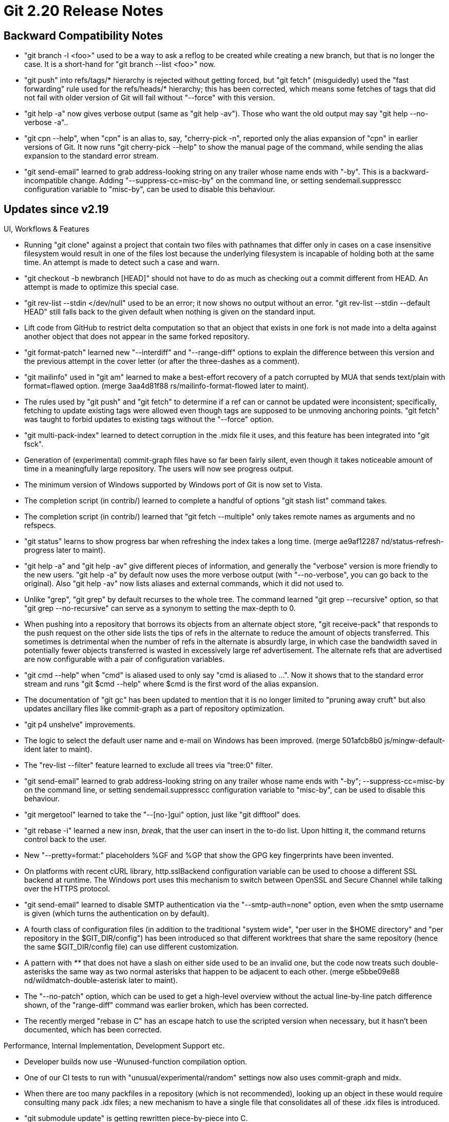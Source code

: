 Git 2.20 Release Notes
======================

Backward Compatibility Notes
----------------------------

 * "git branch -l <foo>" used to be a way to ask a reflog to be
   created while creating a new branch, but that is no longer the
   case.  It is a short-hand for "git branch --list <foo>" now.

 * "git push" into refs/tags/* hierarchy is rejected without getting
   forced, but "git fetch" (misguidedly) used the "fast forwarding"
   rule used for the refs/heads/* hierarchy; this has been corrected,
   which means some fetches of tags that did not fail with older
   version of Git will fail without "--force" with this version.

 * "git help -a" now gives verbose output (same as "git help -av").
   Those who want the old output may say "git help --no-verbose -a"..

 * "git cpn --help", when "cpn" is an alias to, say, "cherry-pick -n",
   reported only the alias expansion of "cpn" in earlier versions of
   Git.  It now runs "git cherry-pick --help" to show the manual page
   of the command, while sending the alias expansion to the standard
   error stream.

 * "git send-email" learned to grab address-looking string on any
   trailer whose name ends with "-by". This is a backward-incompatible
   change.  Adding "--suppress-cc=misc-by" on the command line, or
   setting sendemail.suppresscc configuration variable to "misc-by",
   can be used to disable this behaviour.


Updates since v2.19
-------------------

UI, Workflows & Features

 * Running "git clone" against a project that contain two files with
   pathnames that differ only in cases on a case insensitive
   filesystem would result in one of the files lost because the
   underlying filesystem is incapable of holding both at the same
   time.  An attempt is made to detect such a case and warn.

 * "git checkout -b newbranch [HEAD]" should not have to do as much as
   checking out a commit different from HEAD.  An attempt is made to
   optimize this special case.

 * "git rev-list --stdin </dev/null" used to be an error; it now shows
   no output without an error.  "git rev-list --stdin --default HEAD"
   still falls back to the given default when nothing is given on the
   standard input.

 * Lift code from GitHub to restrict delta computation so that an
   object that exists in one fork is not made into a delta against
   another object that does not appear in the same forked repository.

 * "git format-patch" learned new "--interdiff" and "--range-diff"
   options to explain the difference between this version and the
   previous attempt in the cover letter (or after the three-dashes as
   a comment).

 * "git mailinfo" used in "git am" learned to make a best-effort
   recovery of a patch corrupted by MUA that sends text/plain with
   format=flawed option.
   (merge 3aa4d81f88 rs/mailinfo-format-flowed later to maint).

 * The rules used by "git push" and "git fetch" to determine if a ref
   can or cannot be updated were inconsistent; specifically, fetching
   to update existing tags were allowed even though tags are supposed
   to be unmoving anchoring points.  "git fetch" was taught to forbid
   updates to existing tags without the "--force" option.

 * "git multi-pack-index" learned to detect corruption in the .midx
   file it uses, and this feature has been integrated into "git fsck".

 * Generation of (experimental) commit-graph files have so far been
   fairly silent, even though it takes noticeable amount of time in a
   meaningfully large repository.  The users will now see progress
   output.

 * The minimum version of Windows supported by Windows port of Git is
   now set to Vista.

 * The completion script (in contrib/) learned to complete a handful of
   options "git stash list" command takes.

 * The completion script (in contrib/) learned that "git fetch
   --multiple" only takes remote names as arguments and no refspecs.

 * "git status" learns to show progress bar when refreshing the index
   takes a long time.
   (merge ae9af12287 nd/status-refresh-progress later to maint).

 * "git help -a" and "git help -av" give different pieces of
   information, and generally the "verbose" version is more friendly
   to the new users.  "git help -a" by default now uses the more
   verbose output (with "--no-verbose", you can go back to the
   original).  Also "git help -av" now lists aliases and external
   commands, which it did not used to.

 * Unlike "grep", "git grep" by default recurses to the whole tree.
   The command learned "git grep --recursive" option, so that "git
   grep --no-recursive" can serve as a synonym to setting the
   max-depth to 0.

 * When pushing into a repository that borrows its objects from an
   alternate object store, "git receive-pack" that responds to the
   push request on the other side lists the tips of refs in the
   alternate to reduce the amount of objects transferred.  This
   sometimes is detrimental when the number of refs in the alternate
   is absurdly large, in which case the bandwidth saved in potentially
   fewer objects transferred is wasted in excessively large ref
   advertisement.  The alternate refs that are advertised are now
   configurable with a pair of configuration variables.

 * "git cmd --help" when "cmd" is aliased used to only say "cmd is
   aliased to ...".  Now it shows that to the standard error stream
   and runs "git $cmd --help" where $cmd is the first word of the
   alias expansion.

 * The documentation of "git gc" has been updated to mention that it
   is no longer limited to "pruning away cruft" but also updates
   ancillary files like commit-graph as a part of repository
   optimization.

 * "git p4 unshelve" improvements.

 * The logic to select the default user name and e-mail on Windows has
   been improved.
   (merge 501afcb8b0 js/mingw-default-ident later to maint).

 * The "rev-list --filter" feature learned to exclude all trees via
   "tree:0" filter.

 * "git send-email" learned to grab address-looking string on any
   trailer whose name ends with "-by"; --suppress-cc=misc-by on the
   command line, or setting sendemail.suppresscc configuration
   variable to "misc-by", can be used to disable this behaviour.

 * "git mergetool" learned to take the "--[no-]gui" option, just like
   "git difftool" does.

 * "git rebase -i" learned a new insn, 'break', that the user can
   insert in the to-do list.  Upon hitting it, the command returns
   control back to the user.

 * New "--pretty=format:" placeholders %GF and %GP that show the GPG
   key fingerprints have been invented.

 * On platforms with recent cURL library, http.sslBackend configuration
   variable can be used to choose a different SSL backend at runtime.
   The Windows port uses this mechanism to switch between OpenSSL and
   Secure Channel while talking over the HTTPS protocol.

 * "git send-email" learned to disable SMTP authentication via the
   "--smtp-auth=none" option, even when the smtp username is given
   (which turns the authentication on by default).

 * A fourth class of configuration files (in addition to the
   traditional "system wide", "per user in the $HOME directory" and
   "per repository in the $GIT_DIR/config") has been introduced so
   that different worktrees that share the same repository (hence the
   same $GIT_DIR/config file) can use different customization.

 * A pattern with '**' that does not have a slash on either side used
   to be an invalid one, but the code now treats such double-asterisks
   the same way as two normal asterisks that happen to be adjacent to
   each other.
   (merge e5bbe09e88 nd/wildmatch-double-asterisk later to maint).

 * The "--no-patch" option, which can be used to get a high-level
   overview without the actual line-by-line patch difference shown, of
   the "range-diff" command was earlier broken, which has been
   corrected.

 * The recently merged "rebase in C" has an escape hatch to use the
   scripted version when necessary, but it hasn't been documented,
   which has been corrected.


Performance, Internal Implementation, Development Support etc.

 * Developer builds now use -Wunused-function compilation option.

 * One of our CI tests to run with "unusual/experimental/random"
   settings now also uses commit-graph and midx.

 * When there are too many packfiles in a repository (which is not
   recommended), looking up an object in these would require
   consulting many pack .idx files; a new mechanism to have a single
   file that consolidates all of these .idx files is introduced.

 * "git submodule update" is getting rewritten piece-by-piece into C.

 * The code for computing history reachability has been shuffled,
   obtained a bunch of new tests to cover them, and then being
   improved.

 * The unpack_trees() API used in checking out a branch and merging
   walks one or more trees along with the index.  When the cache-tree
   in the index tells us that we are walking a tree whose flattened
   contents is known (i.e. matches a span in the index), as linearly
   scanning a span in the index is much more efficient than having to
   open tree objects recursively and listing their entries, the walk
   can be optimized, which has been done.

 * When creating a thin pack, which allows objects to be made into a
   delta against another object that is not in the resulting pack but
   is known to be present on the receiving end, the code learned to
   take advantage of the reachability bitmap; this allows the server
   to send a delta against a base beyond the "boundary" commit.

 * spatch transformation to replace boolean uses of !hashcmp() to
   newly introduced oideq() is added, and applied, to regain
   performance lost due to support of multiple hash algorithms.

 * Fix a bug in which the same path could be registered under multiple
   worktree entries if the path was missing (for instance, was removed
   manually).  Also, as a convenience, expand the number of cases in
   which --force is applicable.

 * Split Documentation/config.txt for easier maintenance.
   (merge 6014363f0b nd/config-split later to maint).

 * Test helper binaries clean-up.
   (merge c9a1f4161f nd/test-tool later to maint).

 * Various tests have been updated to make it easier to swap the
   hash function used for object identification.
   (merge ae0c89d41b bc/hash-independent-tests later to maint).

 * Update fsck.skipList implementation and documentation.
   (merge 371a655074 ab/fsck-skiplist later to maint).

 * An alias that expands to another alias has so far been forbidden,
   but now it is allowed to create such an alias.

 * Various test scripts have been updated for style and also correct
   handling of exit status of various commands.

 * "gc --auto" ended up calling exit(-1) upon error, which has been
   corrected to use exit(1).  Also the error reporting behaviour when
   daemonized has been updated to exit with zero status when stopping
   due to a previously discovered error (which implies there is no
   point running gc to improve the situation); we used to exit with
   failure in such a case.

 * Various codepaths in the core-ish part learned to work on an
   arbitrary in-core index structure, not necessarily the default
   instance "the_index".
   (merge b3c7eef9b0 nd/the-index later to maint).

 * Code clean-up in the internal machinery used by "git status" and
   "git commit --dry-run".
   (merge 73ba5d78b4 ss/wt-status-committable later to maint).

 * Some environment variables that control the runtime options of Git
   used during tests are getting renamed for consistency.
   (merge 4231d1ba99 bp/rename-test-env-var later to maint).

 * A pair of new extensions to the index file have been introduced.
   They allow the index file to be read in parallel for performance.

 * The oidset API was built on top of the oidmap API which in turn is
   on the hashmap API.  Replace the implementation to build on top of
   the khash API and gain performance.

 * Over some transports, fetching objects with an exact commit object
   name can be done without first seeing the ref advertisements.  The
   code has been optimized to exploit this.

 * In a partial clone that will lazily be hydrated from the
   originating repository, we generally want to avoid "does this
   object exist (locally)?" on objects that we deliberately omitted
   when we created the clone.  The cache-tree codepath (which is used
   to write a tree object out of the index) however insisted that the
   object exists, even for paths that are outside of the partial
   checkout area.  The code has been updated to avoid such a check.

 * To help developers, an EditorConfig file that attempts to follow
   the project convention has been added.
   (merge b548d698a0 bc/editorconfig later to maint).

 * The result of coverage test can be combined with "git blame" to
   check the test coverage of code introduced recently with a new
   'coverage-diff' tool (in contrib/).
   (merge 783faedd65 ds/coverage-diff later to maint).

 * An experiment to fuzz test a few areas, hopefully we can gain more
   coverage to various areas.

 * More codepaths are moving away from hardcoded hash sizes.

 * The way the Windows port figures out the current directory has been
   improved.

 * The way DLLs are loaded on the Windows port has been improved.

 * Some tests have been reorganized and renamed; "ls t/" now gives a
   better overview of what is tested for these scripts than before.

 * "git rebase" and "git rebase -i" have been reimplemented in C.

 * Windows port learned to use nano-second resolution file timestamps.

 * The overly large Documentation/config.txt file have been split into
   million little pieces.  This potentially allows each individual piece
   to be included into the manual page of the command it affects more easily.

 * Replace three string-list instances used as look-up tables in "git
   fetch" with hashmaps.

 * Unify code to read the author-script used in "git am" and the
   commands that use the sequencer machinery, e.g. "git rebase -i".

 * In preparation to the day when we can deprecate and remove the
   "rebase -p", make sure we can skip and later remove tests for
   it.

 * The history traversal used to implement the tag-following has been
   optimized by introducing a new helper.

 * The helper function to refresh the cached stat information in the
   in-core index has learned to perform the lstat() part of the
   operation in parallel on multi-core platforms.

 * The code to traverse objects for reachability, used to decide what
   objects are unreferenced and expendable, have been taught to also
   consider per-worktree refs of other worktrees as starting points to
   prevent data loss.

 * "git add" needs to internally run "diff-files" equivalent, and the
   codepath learned the same optimization as "diff-files" has to run
   lstat(2) in parallel to find which paths have been updated in the
   working tree.

 * The procedure to install dependencies before testing at Travis CI
   is getting revamped for both simplicity and flexibility, taking
   advantage of the recent move to the vm-based environment.

 * The support for format-patch (and send-email) by the command-line
   completion script (in contrib/) has been simplified a bit.

 * The revision walker machinery learned to take advantage of the
   commit generation numbers stored in the commit-graph file.

 * The codebase has been cleaned up to reduce "#ifndef NO_PTHREADS".

 * The way -lcurl library gets linked has been simplified by taking
   advantage of the fact that we can just ask curl-config command how.

 * Various functions have been audited for "-Wunused-parameter" warnings
   and bugs in them got fixed.

 * A sanity check for start-up sequence has been added in the config
   API codepath.

 * The build procedure to link for fuzzing test has been made
   customizable with a new Makefile variable.

 * The way "git rebase" parses and forwards the command line options
   meant for underlying "git am" has been revamped, which fixed for
   options with parameters that were not passed correctly.

 * Our testing framework uses a special i18n "poisoned localization"
   feature to find messages that ought to stay constant but are
   incorrectly marked to be translated.  This feature has been made
   into a runtime option (it used to be a compile-time option).

 * "git push" used to check ambiguities between object-names and
   refnames while processing the list of refs' old and new values,
   which was unnecessary (as it knew that it is feeding raw object
   names).  This has been optimized out.

 * The xcurl_off_t() helper function is used to cast size_t to
   curl_off_t, but some compilers gave warnings against the code to
   ensure the casting is done without wraparound, when size_t is
   narrower than curl_off_t.  This warning has been squelched.

 * Code preparation to replace ulong vars with size_t vars where
   appropriate continues.

 * The "test installed Git" mode of our test suite has been updated to
   work better.

 * A coding convention around the Coccinelle semantic patches to have
   two classes to ease code migration process has been proposed and
   its support has been added to the Makefile.

 * The "container" mode of TravisCI is going away.  Our .travis.yml
   file is getting prepared for the transition.
   (merge 32ee384be8 ss/travis-ci-force-vm-mode later to maint).

 * Our test scripts can now take the '-V' option as a synonym for the
   '--verbose-log' option.
   (merge a5f52c6dab sg/test-verbose-log later to maint).


Fixes since v2.19
-----------------

 * "git interpret-trailers" and its underlying machinery had a buggy
   code that attempted to ignore patch text after commit log message,
   which triggered in various codepaths that will always get the log
   message alone and never get such an input.
   (merge 66e83d9b41 jk/trailer-fixes later to maint).

 * Malformed or crafted data in packstream can make our code attempt
   to read or write past the allocated buffer and abort, instead of
   reporting an error, which has been fixed.

 * "git rebase -i" did not clear the state files correctly when a run
   of "squash/fixup" is aborted and then the user manually amended the
   commit instead, which has been corrected.
   (merge 10d2f35436 js/rebase-i-autosquash-fix later to maint).

 * When fsmonitor is in use, after operation on submodules updates
   .gitmodules, we lost track of the fact that we did so and relied on
   stale fsmonitor data.
   (merge 43f1180814 bp/mv-submodules-with-fsmonitor later to maint).

 * Fix for a long-standing bug that leaves the index file corrupt when
   it shrinks during a partial commit.
   (merge 6c003d6ffb jk/reopen-tempfile-truncate later to maint).

 * Further fix for O_APPEND emulation on Windows
   (merge eeaf7ddac7 js/mingw-o-append later to maint).

 * A corner case bugfix in "git rerere" code.
   (merge ad2bf0d9b4 en/rerere-multi-stage-1-fix later to maint).

 * "git add ':(attr:foo)'" is not supported and is supposed to be
   rejected while the command line arguments are parsed, but we fail
   to reject such a command line upfront.
   (merge 84d938b732 nd/attr-pathspec-fix later to maint).

 * Recent update broke the reachability algorithm when refs (e.g.
   tags) that point at objects that are not commit were involved,
   which has been fixed.

 * "git rebase" etc. in Git 2.19 fails to abort when given an empty
   commit log message as result of editing, which has been corrected.
   (merge a3ec9eaf38 en/sequencer-empty-edit-result-aborts later to maint).

 * The code to backfill objects in lazily cloned repository did not
   work correctly, which has been corrected.
   (merge e68302011c jt/lazy-object-fetch-fix later to maint).

 * Update error messages given by "git remote" and make them consistent.
   (merge 5025425dff ms/remote-error-message-update later to maint).

 * "git update-ref" learned to make both "--no-deref" and "--stdin"
   work at the same time.
   (merge d345e9fbe7 en/update-ref-no-deref-stdin later to maint).

 * Recently added "range-diff" had a corner-case bug to cause it
   segfault, which has been corrected.
   (merge e467a90c7a tg/range-diff-corner-case-fix later to maint).

 * The recently introduced commit-graph auxiliary data is incompatible
   with mechanisms such as replace & grafts that "breaks" immutable
   nature of the object reference relationship.  Disable optimizations
   based on its use (and updating existing commit-graph) when these
   incompatible features are in use in the repository.
   (merge 829a321569 ds/commit-graph-with-grafts later to maint).

 * The mailmap file update.
   (merge 255eb03edf jn/mailmap-update later to maint).

 * The code in "git status" sometimes hit an assertion failure.  This
   was caused by a structure that was reused without cleaning the data
   used for the first run, which has been corrected.
   (merge 3e73cc62c0 en/status-multiple-renames-to-the-same-target-fix later to maint).

 * "git fetch $repo $object" in a partial clone did not correctly
   fetch the asked-for object that is referenced by an object in
   promisor packfile, which has been fixed.

 * A corner-case bugfix.
   (merge c5cbb27cb5 sm/show-superproject-while-conflicted later to maint).

 * Various fixes to "diff --color-moved-ws".

 * A partial clone that is configured to lazily fetch missing objects
   will on-demand issue a "git fetch" request to the originating
   repository to fill not-yet-obtained objects.  The request has been
   optimized for requesting a tree object (and not the leaf blob
   objects contained in it) by telling the originating repository that
   no blobs are needed.
   (merge 4c7f9567ea jt/non-blob-lazy-fetch later to maint).

 * The codepath to support the experimental split-index mode had
   remaining "racily clean" issues fixed.
   (merge 4c490f3d32 sg/split-index-racefix later to maint).

 * "git log --graph" showing an octopus merge sometimes miscounted the
   number of display columns it is consuming to show the merge and its
   parent commits, which has been corrected.
   (merge 04005834ed np/log-graph-octopus-fix later to maint).

 * "git range-diff" did not work well when the compared ranges had
   changes in submodules and the "--submodule=log" was used.

 * The implementation of run_command() API on the UNIX platforms had a
   bug that caused a command not on $PATH to be found in the current
   directory.
   (merge f67b980771 jk/run-command-notdot later to maint).

 * A mutex used in "git pack-objects" were not correctly initialized
   and this caused "git repack" to dump core on Windows.
   (merge 34204c8166 js/pack-objects-mutex-init-fix later to maint).

 * Under certain circumstances, "git diff D:/a/b/c D:/a/b/d" on
   Windows would strip initial parts from the paths because they
   were not recognized as absolute, which has been corrected.
   (merge ffd04e92e2 js/diff-notice-has-drive-prefix later to maint).

 * The receive.denyCurrentBranch=updateInstead codepath kicked in even
   when the push should have been rejected due to other reasons, such
   as it does not fast-forward or the update-hook rejects it, which
   has been corrected.
   (merge b072a25fad jc/receive-deny-current-branch-fix later to maint).

 * The logic to determine the archive type "git archive" uses did not
   correctly kick in for "git archive --remote", which has been
   corrected.

 * "git repack" in a shallow clone did not correctly update the
   shallow points in the repository, leading to a repository that
   does not pass fsck.
   (merge 5dcfbf564c js/shallow-and-fetch-prune later to maint).

 * Some codepaths failed to form a proper URL when .gitmodules record
   the URL to a submodule repository as relative to the repository of
   superproject, which has been corrected.
   (merge e0a862fdaf sb/submodule-url-to-absolute later to maint).

 * "git fetch" over protocol v2 into a shallow repository failed to
   fetch full history behind a new tip of history that was diverged
   before the cut-off point of the history that was previously fetched
   shallowly.

 * The command line completion machinery (in contrib/) has been
   updated to allow the completion script to tweak the list of options
   that are reported by the parse-options machinery correctly.
   (merge 276b49ff34 nd/completion-negation later to maint).

 * Operations on promisor objects make sense in the context of only a
   small subset of the commands that internally use the revisions
   machinery, but the "--exclude-promisor-objects" option were taken
   and led to nonsense results by commands like "log", to which it
   didn't make much sense.  This has been corrected.
   (merge 669b1d2aae md/exclude-promisor-objects-fix later to maint).

 * A regression in Git 2.12 era made "git fsck" fall into an infinite
   loop while processing truncated loose objects.
   (merge 18ad13e5b2 jk/detect-truncated-zlib-input later to maint).

 * "git ls-remote $there foo" was broken by recent update for the
   protocol v2 and stopped showing refs that match 'foo' that are not
   refs/{heads,tags}/foo, which has been fixed.
   (merge 6a139cdd74 jk/proto-v2-ref-prefix-fix later to maint).

 * Additional comment on a tricky piece of code to help developers.
   (merge 0afbe3e806 jk/stream-pack-non-delta-clarification later to maint).

 * A couple of tests used to leave the repository in a state that is
   deliberately corrupt, which have been corrected.
   (merge aa984dbe5e ab/pack-tests-cleanup later to maint).

 * The submodule support has been updated to read from the blob at
   HEAD:.gitmodules when the .gitmodules file is missing from the
   working tree.
   (merge 2b1257e463 ao/submodule-wo-gitmodules-checked-out later to maint).

 * "git fetch" was a bit loose in parsing responses from the other side
   when talking over the protocol v2.

 * "git rev-parse --exclude=* --branches --branches"  (i.e. first
   saying "add only things that do not match '*' out of all branches"
   and then adding all branches, without any exclusion this time)
   worked as expected, but "--exclude=* --all --all" did not work the
   same way, which has been fixed.
   (merge 5221048092 ag/rev-parse-all-exclude-fix later to maint).

 * "git send-email --transfer-encoding=..." in recent versions of Git
   sometimes produced an empty "Content-Transfer-Encoding:" header,
   which has been corrected.
   (merge 3c88e46f1a al/send-email-auto-cte-fixup later to maint).

 * The interface into "xdiff" library used to discover the offset and
   size of a generated patch hunk by first formatting it into the
   textual hunk header "@@ -n,m +k,l @@" and then parsing the numbers
   out.  A new interface has been introduced to allow callers a more
   direct access to them.
   (merge 5eade0746e jk/xdiff-interface later to maint).

 * Pathspec matching against a tree object were buggy when negative
   pathspec elements were involved, which has been fixed.
   (merge b7845cebc0 nd/tree-walk-path-exclusion later to maint).

 * "git merge" and "git pull" that merges into an unborn branch used
   to completely ignore "--verify-signatures", which has been
   corrected.
   (merge 01a31f3bca jk/verify-sig-merge-into-void later to maint).

 * "git rebase --autostash" did not correctly re-attach the HEAD at times.

 * "rev-parse --exclude=<pattern> --branches=<pattern>" etc. did not
   quite work, which has been corrected.
   (merge 9ab9b5df0e ra/rev-parse-exclude-glob later to maint).

 * When editing a patch in a "git add -i" session, a hunk could be
   made to no-op.  The "git apply" program used to reject a patch with
   such a no-op hunk to catch user mistakes, but it is now updated to
   explicitly allow a no-op hunk in an edited patch.
   (merge 22cb3835b9 js/apply-recount-allow-noop later to maint).

 * The URL to an MSDN page in a comment has been updated.
   (merge 2ef2ae2917 js/mingw-msdn-url later to maint).

 * "git ls-remote --sort=<thing>" can feed an object that is not yet
   available into the comparison machinery and segfault, which has
   been corrected to check such a request upfront and reject it.

 * When "git bundle" aborts due to an empty commit ranges
   (i.e. resulting in an empty pack), it left a file descriptor to an
   lockfile open, which resulted in leftover lockfile on Windows where
   you cannot remove a file with an open file descriptor.  This has
   been corrected.
   (merge 2c8ee1f53c jk/close-duped-fd-before-unlock-for-bundle later to maint).

 * "git format-patch --stat=<width>" can be used to specify the width
   used by the diffstat (shown in the cover letter).
   (merge 284aeb7e60 nd/format-patch-cover-letter-stat-width later to maint).

 * The way .git/index and .git/sharedindex* files were initially
   created gave these files different perm bits until they were
   adjusted for shared repository settings.  This was made consistent.
   (merge c9d6c78870 cc/shared-index-permbits later to maint).

 * "git rebase --stat" to transplant a piece of history onto a totally
   unrelated history were not working before and silently showed wrong
   result.  With the recent reimplementation in C, it started to instead
   die with an error message, as the original logic was not prepared
   to cope with this case.  This has now been fixed.

 * The advice message to tell the user to migrate an existing graft
   file to the replace system when a graft file was read was shown
   even when "git replace --convert-graft-file" command, which is the
   way the message suggests to use, was running, which made little
   sense.
   (merge 8821e90a09 ab/replace-graft-with-replace-advice later to maint).

 * "git diff --raw" lost ellipses to adjust the output columns for
   some time now, but the documentation still showed them.

 * Code cleanup, docfix, build fix, etc.
   (merge 96a7501aad ts/doc-build-manpage-xsl-quietly later to maint).
   (merge b9b07efdb2 tg/conflict-marker-size later to maint).
   (merge fa0aeea770 sg/doc-trace-appends later to maint).
   (merge d64324cb60 tb/void-check-attr later to maint).
   (merge c3b9bc94b9 en/double-semicolon-fix later to maint).
   (merge 79336116f5 sg/t3701-tighten-trace later to maint).
   (merge 801fa63a90 jk/dev-build-format-security later to maint).
   (merge 0597dd62ba sb/string-list-remove-unused later to maint).
   (merge db2d36fad8 bw/protocol-v2 later to maint).
   (merge 456d7cd3a9 sg/split-index-test later to maint).
   (merge 7b6057c852 tq/refs-internal-comment-fix later to maint).
   (merge 29e8dc50ad tg/t5551-with-curl-7.61.1 later to maint).
   (merge 55f6bce2c9 fe/doc-updates later to maint).
   (merge 7987d2232d jk/check-everything-connected-is-long-gone later to maint).
   (merge 4ba3c9be47 dz/credential-doc-url-matching-rules later to maint).
   (merge 4c399442f7 ma/commit-graph-docs later to maint).
   (merge fc0503b04e ma/t1400-undebug-test later to maint).
   (merge e56b53553a nd/packobjectshook-doc-fix later to maint).
   (merge c56170a0c4 ma/mailing-list-address-in-git-help later to maint).
   (merge 6e8fc70fce rs/sequencer-oidset-insert-avoids-dups later to maint).
   (merge ad0b8f9575 mw/doc-typofixes later to maint).
   (merge d9f079ad1a jc/how-to-document-api later to maint).
   (merge b1492bf315 ma/t7005-bash-workaround later to maint).
   (merge ac1f98a0df du/rev-parse-is-plumbing later to maint).
   (merge ca8ed443a5 mm/doc-no-dashed-git later to maint).
   (merge ce366a8144 du/get-tar-commit-id-is-plumbing later to maint).
   (merge 61018fe9e0 du/cherry-is-plumbing later to maint).
   (merge c7e5fe79b9 sb/strbuf-h-update later to maint).
   (merge 8d2008196b tq/branch-create-wo-branch-get later to maint).
   (merge 2e3c894f4b tq/branch-style-fix later to maint).
   (merge c5d844af9c sg/doc-show-branch-typofix later to maint).
   (merge 081d91618b ah/doc-updates later to maint).
   (merge b84c783882 jc/cocci-preincr later to maint).
   (merge 5e495f8122 uk/merge-subtree-doc-update later to maint).
   (merge aaaa881822 jk/uploadpack-packobjectshook-fix later to maint).
   (merge 3063477445 tb/char-may-be-unsigned later to maint).
   (merge 8c64bc9420 sg/test-rebase-editor-fix later to maint).
   (merge 71571cd7d6 ma/sequencer-do-reset-saner-loop-termination later to maint).
   (merge 9a4cb8781e cb/notes-freeing-always-null-fix later to maint).
   (merge 3006f5ee16 ma/reset-doc-rendering-fix later to maint).
   (merge 4c2eb06419 sg/daemon-test-signal-fix later to maint).
   (merge d27525e519 ss/msvc-strcasecmp later to maint).
